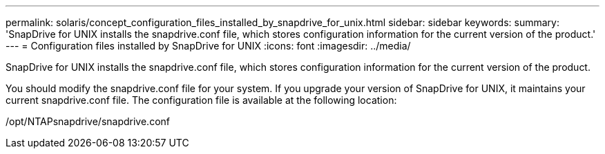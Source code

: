 ---
permalink: solaris/concept_configuration_files_installed_by_snapdrive_for_unix.html
sidebar: sidebar
keywords: 
summary: 'SnapDrive for UNIX installs the snapdrive.conf file, which stores configuration information for the current version of the product.'
---
= Configuration files installed by SnapDrive for UNIX
:icons: font
:imagesdir: ../media/

[.lead]
SnapDrive for UNIX installs the snapdrive.conf file, which stores configuration information for the current version of the product.

You should modify the snapdrive.conf file for your system. If you upgrade your version of SnapDrive for UNIX, it maintains your current snapdrive.conf file. The configuration file is available at the following location:

/opt/NTAPsnapdrive/snapdrive.conf
